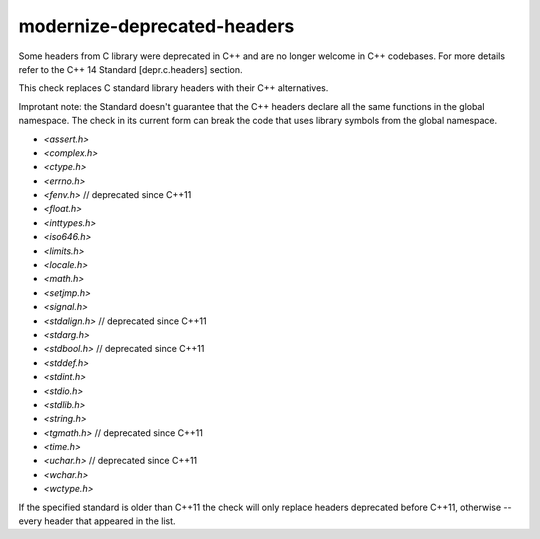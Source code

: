 .. title:: clang-tidy - modernize-deprecated-headers

modernize-deprecated-headers
==========================

Some headers from C library were deprecated in C++ and are no longer welcome in
C++ codebases. For more details refer to the C++ 14 Standard [depr.c.headers]
section.

This check replaces C standard library headers with their C++ alternatives.

Improtant note: the Standard doesn't guarantee that the C++ headers declare all
the same functions in the global namespace. The check in its current form can
break the code that uses library symbols from the global namespace.

* `<assert.h>`
* `<complex.h>`
* `<ctype.h>`
* `<errno.h>`
* `<fenv.h>`     // deprecated since C++11
* `<float.h>`
* `<inttypes.h>`
* `<iso646.h>`
* `<limits.h>`
* `<locale.h>`
* `<math.h>`
* `<setjmp.h>`
* `<signal.h>`
* `<stdalign.h>` // deprecated since C++11
* `<stdarg.h>`
* `<stdbool.h>`  // deprecated since C++11
* `<stddef.h>`
* `<stdint.h>`
* `<stdio.h>`
* `<stdlib.h>`
* `<string.h>`
* `<tgmath.h>`   // deprecated since C++11
* `<time.h>`
* `<uchar.h>`    // deprecated since C++11
* `<wchar.h>`
* `<wctype.h>`

If the specified standard is older than C++11 the check will only replace
headers deprecated before C++11, otherwise -- every header that appeared in
the list.
